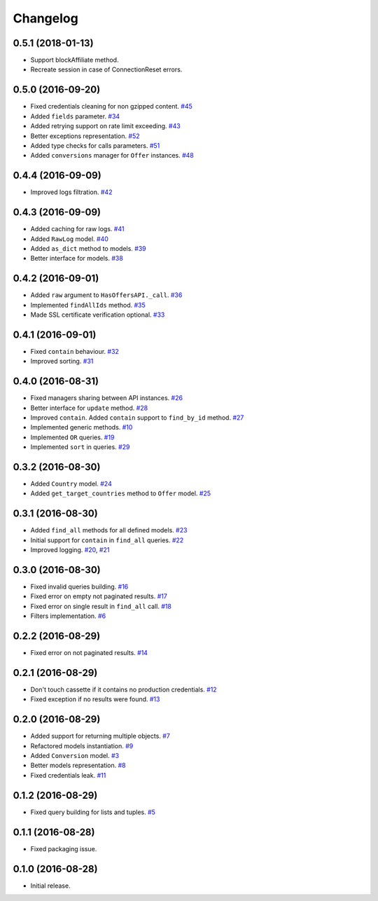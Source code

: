 .. _changelog:

Changelog
=========

0.5.1 (2018-01-13)
------------------

- Support blockAffiliate method.
- Recreate session in case of ConnectionReset errors.


0.5.0 (2016-09-20)
------------------

- Fixed credentials cleaning for non gzipped content. `#45`_
- Added ``fields`` parameter. `#34`_
- Added retrying support on rate limit exceeding. `#43`_
- Better exceptions representation. `#52`_
- Added type checks for calls parameters. `#51`_
- Added ``conversions`` manager for ``Offer`` instances. `#48`_

0.4.4 (2016-09-09)
------------------

- Improved logs filtration. `#42`_

0.4.3 (2016-09-09)
------------------

- Added caching for raw logs. `#41`_
- Added ``RawLog`` model. `#40`_
- Added ``as_dict`` method to models. `#39`_
- Better interface for models. `#38`_

0.4.2 (2016-09-01)
------------------

- Added ``raw`` argument to ``HasOffersAPI._call``. `#36`_
- Implemented ``findAllIds`` method. `#35`_
- Made SSL certificate verification optional. `#33`_

0.4.1 (2016-09-01)
------------------

- Fixed ``contain`` behaviour. `#32`_
- Improved sorting. `#31`_

0.4.0 (2016-08-31)
------------------

- Fixed managers sharing between API instances. `#26`_
- Better interface for ``update`` method. `#28`_
- Improved ``contain``. Added ``contain`` support to ``find_by_id`` method. `#27`_
- Implemented generic methods. `#10`_
- Implemented ``OR`` queries. `#19`_
- Implemented ``sort`` in queries. `#29`_

0.3.2 (2016-08-30)
------------------

- Added ``Country`` model. `#24`_
- Added ``get_target_countries`` method to ``Offer`` model. `#25`_

0.3.1 (2016-08-30)
------------------

- Added ``find_all`` methods for all defined models. `#23`_
- Initial support for ``contain`` in ``find_all`` queries. `#22`_
- Improved logging. `#20`_, `#21`_

0.3.0 (2016-08-30)
------------------

- Fixed invalid queries building. `#16`_
- Fixed error on empty not paginated results. `#17`_
- Fixed error on single result in ``find_all`` call. `#18`_
- Filters implementation. `#6`_

0.2.2 (2016-08-29)
------------------

- Fixed error on not paginated results. `#14`_

0.2.1 (2016-08-29)
------------------

- Don't touch cassette if it contains no production credentials. `#12`_
- Fixed exception if no results were found. `#13`_

0.2.0 (2016-08-29)
------------------

- Added support for returning multiple objects. `#7`_
- Refactored models instantiation. `#9`_
- Added ``Conversion`` model. `#3`_
- Better models representation. `#8`_
- Fixed credentials leak. `#11`_

0.1.2 (2016-08-29)
------------------

- Fixed query building for lists and tuples. `#5`_

0.1.1 (2016-08-28)
------------------

- Fixed packaging issue.

0.1.0 (2016-08-28)
------------------

- Initial release.


.. _#52: https://github.com/Stranger6667/pyoffers/issues/52
.. _#51: https://github.com/Stranger6667/pyoffers/issues/51
.. _#48: https://github.com/Stranger6667/pyoffers/issues/48
.. _#45: https://github.com/Stranger6667/pyoffers/issues/45
.. _#43: https://github.com/Stranger6667/pyoffers/issues/43
.. _#42: https://github.com/Stranger6667/pyoffers/issues/42
.. _#41: https://github.com/Stranger6667/pyoffers/issues/41
.. _#40: https://github.com/Stranger6667/pyoffers/issues/40
.. _#39: https://github.com/Stranger6667/pyoffers/issues/39
.. _#38: https://github.com/Stranger6667/pyoffers/issues/38
.. _#36: https://github.com/Stranger6667/pyoffers/issues/36
.. _#35: https://github.com/Stranger6667/pyoffers/issues/35
.. _#34: https://github.com/Stranger6667/pyoffers/issues/34
.. _#33: https://github.com/Stranger6667/pyoffers/issues/33
.. _#32: https://github.com/Stranger6667/pyoffers/issues/32
.. _#31: https://github.com/Stranger6667/pyoffers/issues/31
.. _#29: https://github.com/Stranger6667/pyoffers/issues/29
.. _#28: https://github.com/Stranger6667/pyoffers/issues/28
.. _#27: https://github.com/Stranger6667/pyoffers/issues/27
.. _#26: https://github.com/Stranger6667/pyoffers/issues/26
.. _#25: https://github.com/Stranger6667/pyoffers/issues/25
.. _#24: https://github.com/Stranger6667/pyoffers/issues/24
.. _#23: https://github.com/Stranger6667/pyoffers/issues/23
.. _#22: https://github.com/Stranger6667/pyoffers/issues/22
.. _#21: https://github.com/Stranger6667/pyoffers/issues/21
.. _#20: https://github.com/Stranger6667/pyoffers/issues/20
.. _#19: https://github.com/Stranger6667/pyoffers/issues/19
.. _#18: https://github.com/Stranger6667/pyoffers/issues/18
.. _#17: https://github.com/Stranger6667/pyoffers/issues/17
.. _#16: https://github.com/Stranger6667/pyoffers/issues/16
.. _#14: https://github.com/Stranger6667/pyoffers/issues/14
.. _#13: https://github.com/Stranger6667/pyoffers/issues/13
.. _#12: https://github.com/Stranger6667/pyoffers/issues/12
.. _#11: https://github.com/Stranger6667/pyoffers/issues/11
.. _#10: https://github.com/Stranger6667/pyoffers/issues/10
.. _#9: https://github.com/Stranger6667/pyoffers/issues/9
.. _#8: https://github.com/Stranger6667/pyoffers/issues/8
.. _#7: https://github.com/Stranger6667/pyoffers/issues/7
.. _#6: https://github.com/Stranger6667/pyoffers/issues/6
.. _#5: https://github.com/Stranger6667/pyoffers/issues/5
.. _#3: https://github.com/Stranger6667/pyoffers/issues/3